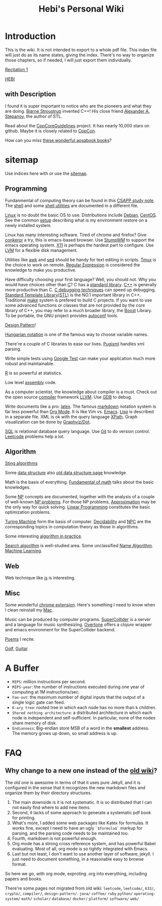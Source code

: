 #+TITLE: Hebi's Personal Wiki
* Introduction

This is the wiki.
It is not intended to export to a whole pdf file.
This index file will just do as its name states, giving the index.
There's no way to organize those chapters, so if needed, I will just export them individually.

# #+BEGIN_QUOTE
# 你必须非常努力，才能看起来毫不费力。
# #+END_QUOTE

# #+BEGIN_HTML html
# <blockquote id="quote">
# <script>
# var i = Math.round(Math.random()*100);
# var quotes = [
# "你一出场别人都显得不过如此",
# "你必须非常努力，才能看起来毫不费力",
# "我命由我不由天",
# "好运对爱笑的人情有独钟",
# "成功路上，非死即伤，但别妄想我举手投降"
# ];
# document.getElementById("quote").innerHTML = quotes[i % quotes.length];
# </script>
# </blockquote>
# #+END_HTML


[[file:recitation/recite1.org][Recitation 1]]



[[file:hebi.org][HEBI]]


** with Description

I found it is super important to notice who are the pioneers and what they are doing.
[[http://www.stroustrup.com/][Bjarne Stroustrup]] invented C++!
His close friend [[http://www.stepanovpapers.com/][Alexander A. Stepanov]], the author of STL.

Read about the [[https://github.com/isocpp/CppCoreGuidelines][CppCoreGuidelines]] project. It has nearly 10,000 stars on github.
Maybe it is closely related to [[http://cppcon.org/][CppCon]].

How can you miss [[http://www.aosabook.org/][these wonderful aosabook books]]?

* sitemap
Use indices here with  or use the [[file:sitemap.org][sitemap]].

** Programming
Fundanmental of computing theory can be found in this [[file:csapp.org][CSAPP study note]].
The [[file:./shell.org][shell]] and some [[file:shell-utils.org][shell utilities]] are documented in a different file.


[[file:linux.org][Linux]] is no doubt the basic OS to use.
Distributions include [[file:debian.org][Debian]], [[file:centos.org][CentOS]].
See the common [[file:debian-setup.org][setup]] describing what is my environment restore on a newly installed system.

Linux has many interesting software.
Tired of chrome and firefox? Give [[file:conkeror.org][conkeror]] a try, this is emacs-based browser.
Use [[file:stumpwm.org][StumpWM]] to support the emacs operating system.
[[file:x11.org][X11]] is perhaps the hardest part to configure.
Use [[file:lvm.org][LVM]] for a flexible disk management.

Utilities like [[file:awk.org][awk]] and [[file:sed.org][sed]] should be handy for text editing in scripts.
[[file:tmux.org][Tmux]] is the choice to work on remote.
[[file:regex.org][Regular Expression]] is considered the knowledge to make you productive.

Have difficulty choosing your first language?
Well, you should not. Why you would have choices other than [[file:c.org][C]]?
C has a [[file:c-lib.org][standard library]].
[[file:cpp.org][C++]] is generally more productive than C.
[[file:c-debug.org][C debugging techniques]] can speed up debugging.
[[file:stl.org][Standard Template Library(STL)]] is the NO.1 important library in C++.
Traditional [[file:make.org][make]] system is prefered to build C projects.
If you want to use some advanced functions or classes that are not provided by the core library of C++,
you may refer to a much broader library, the [[file:boost.org][Boost]] Library.
To be portable, the GNU project provides [[file:autoconf.org][autoconf]] tools.

[[file:design-pattern.org][Design Pattern]]!

[[file:hungarian.org][Hungarian notation]] is one of the famous way to choose variable names.

There're a couple of C libraries to ease our lives.
[[file:pugixml.org][Pugixml]] handles xml parsing.

Write simple tests using [[file:google-test.org][Google Test]]
can make your application much more robust and maintainable.

[[file:R.org][R]] is so powerful at statistics.

Low level [[file:assembly.org][assembly]] code.

As a computer scientist,
the knowledge about compiler is a must.
Check out the open source [[file:compiler.org][compiler]] framework [[file:llvm.org][LLVM]].
Use [[file:gdb.org][GDB]] to debug.

Write documents like a pro: [[file:latex.org][latex]].
The famous [[file:markdown.org][markdown]] notation system is far less powerful than [[file:org.org][Org Mode]].
It is like Vim vs. [[file:emacs.org][Emacs]]. [[file:lisp.org][Lisp]] is described in a separate file.
XML is ok with the query language [[file:xpath.org][XPath]].
Graph visualization can be done by [[file:dot.org][Graphviz/Dot]].

[[file:sql.org][SQL]] is relational database query language.
Use [[file:git.org][Git]] to do version control.
[[file:leetcode.org][Leetcode]] problems help a lot.

** Algorithm
[[file:alg-string.org][Sting algorithms]]

Some [[file:data-structure.org][data structure]] also [[file:data-structure-old.org][old data structure page]] knowledge.


Math is the basis of everything.
[[file:math-fund.org][Fundamental of math]] talks about the basic knowledges.

Some [[file:511/np.org][NP]] concepts are documented,
together with the analysis of a couple of well-known [[file:511/np-problems.org][NP problems]].
For those NP problems, [[file:511/approximation.org][Approximation]] may be the only way for quick solving.
[[file:511/lp.org][Linear Programming]] constitutes the basic optimization problems.

[[file:531/tm.org][Turing Machine]] form the basis of computer.
[[file:531/decidability.org][Decidability]] and [[file:531/NPC.org][NPC]] are the corresponding topics in computation theory as those in algorithms.

Some interesting [[file:oj.org][algorithm in practice]].

[[file:search-alg.org][Search algorithm]] is well-studied area.
Some unclassified [[file:name-alg.org][Name Algorithm]].
[[file:machine-learning.org][Machine Learning]].


** Web
Web technique like [[file:js.org][js]] is interesting.

** Misc
Some wonderful [[file:chrome.org][chrome extension]].
Here's something I need to know when I clean reinstall my [[file:mac.org][Mac]].

Music can be produced by computer programs.
[[file:supercollider.org][SuperCollider]] is a server and a language for music synthesizing.
[[file:overtone.org][Overtone]] offers a /clojure/ wrapper and emacs environment for the SuperCollider backend.

[[file:poem.org][Poems]] I recite.

[[file:golf.org][Golf]], [[file:guitar.org][Guitar]]

* A Buffer
 * =MIPS=: million instructions per second.
 * =MIPS-year=: the number of instructions executed during one year of computing at 1M instructions/sec.
 * =Fan-out=: the maximum number of digital inputs that the output of a single logic gate can feed.
 * =K-ary tree=: rooted tree in which each node has no more than k children.
 * =Shared nothing architecture=: a distributed architecture in which each node is independent and self-sufficient. In particular, none of the nodes share memory of disk.
 * =Endianness=: Big-endian store MSB of a word in the *smallest* address. The memory grows up down, so small address is up.







* FAQ
** Why change to a new one instead of the [[http://wiki-old.lihebi.com][old wiki]]?
The old one is awesome in terms of that it uses pure Jekyll,
and it is configured in the sense that it recognizes the new markdown files and organize them by their directory structures.

1. The main downside is it is not systematic. It is so distributed that I can not easily find where to add new items.
2. Second, it lacks of some approach to generate a systematic pdf book for printing.
3. What's more, I added some web packages like Katex for formulas. It works fine, except I need to have an ugly =`$formula$`= markup for parsing, and the parsing code needs to be maintained too.
4. Fourth, markdown is not powerful enough.
5. Org mode has a strong cross reference system, and has powerful Babel evaluating. Most of all, org mode is so tightly integrated with Emacs.
6. Last but not least, I don't want to use another layer of software, jekyll. I just need to document something, in a reasonable easy to browse format.

So here we go, with org mode, exproting .org into everything, including papers and books.

There're some pages not migrated from old wiki:
=leetcode=, =leetcode/=, =633/=, =crypto/=, =compiler/=,
=design-pattern/=.
=java/=
=coffee/=
=ruby=
=python/=
=operating-system/=
=math/=
=scholar/=
=database/=
=docker/=
=platform/=
=software/=
=web/=
